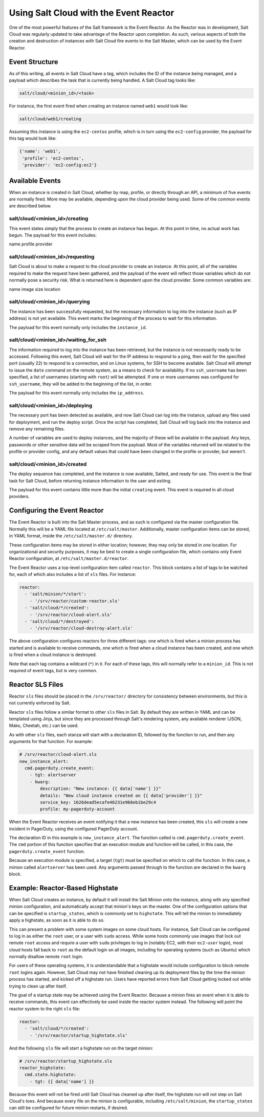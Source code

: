 =======================================
Using Salt Cloud with the Event Reactor
=======================================

One of the most powerful features of the Salt framework is the Event Reactor.
As the Reactor was in development, Salt Cloud was regularly updated to take
advantage of the Reactor upon completion. As such, various aspects of both the
creation and destruction of instances with Salt Cloud fire events to the Salt
Master, which can be used by the Event Reactor.


Event Structure
===============

As of this writing, all events in Salt Cloud have a tag, which includes the ID
of the instance being managed, and a payload which describes the task that is
currently being handled. A Salt Cloud tag looks like:

.. code-block:: yaml

    salt/cloud/<minion_id>/<task>

For instance, the first event fired when creating an instance named ``web1``
would look like:

.. code-block:: yaml

    salt/cloud/web1/creating

Assuming this instance is using the ``ec2-centos`` profile, which is in turn
using the ``ec2-config`` provider, the payload for this tag would look like:

.. code-block:: python

    {'name': 'web1',
     'profile': 'ec2-centos',
     'provider': 'ec2-config:ec2'}

Available Events
================

When an instance is created in Salt Cloud, whether by map, profile, or directly
through an API, a minimum of five events are normally fired. More may be
available, depending upon the cloud provider being used. Some of the common
events are described below.

salt/cloud/<minion_id>/creating
-------------------------------

This event states simply that the process to create an instance has begun. At
this point in time, no actual work has begun. The payload for this event
includes:

name
profile
provider

salt/cloud/<minion_id>/requesting
---------------------------------

Salt Cloud is about to make a request to the cloud provider to create an
instance. At this point, all of the variables required to make the request have
been gathered, and the payload of the event will reflect those variables which
do not normally pose a security risk. What is returned here is dependent upon
the cloud provider. Some common variables are:

name
image
size
location

salt/cloud/<minion_id>/querying
-------------------------------

The instance has been successfully requested, but the necessary information to
log into the instance (such as IP address) is not yet available. This event
marks the beginning of the process to wait for this information.

The payload for this event normally only includes the ``instance_id``.

salt/cloud/<minion_id>/waiting_for_ssh
--------------------------------------

The information required to log into the instance has been retrieved, but the
instance is not necessarily ready to be accessed. Following this event, Salt
Cloud will wait for the IP address to respond to a ping, then wait for the
specified port (usually 22) to respond to a connection, and on Linux systems,
for SSH to become available. Salt Cloud will attempt to issue the ``date``
command on the remote system, as a means to check for availability. If no
``ssh_username`` has been specified, a list of usernames (starting with
``root``) will be attempted. If one or more usernames was configured for
``ssh_username``, they will be added to the beginning of the list, in order.

The payload for this event normally only includes the ``ip_address``.

salt/cloud/<minion_id>/deploying
--------------------------------

The necessary port has been detected as available, and now Salt Cloud can log
into the instance, upload any files used for deployment, and run the deploy
script. Once the script has completed, Salt Cloud will log back into the
instance and remove any remaining files.

A number of variables are used to deploy instances, and the majority of these
will be available in the payload. Any keys, passwords or other sensitive data
will be scraped from the payload. Most of the variables returned will be
related to the profile or provider config, and any default values that could
have been changed in the profile or provider, but weren't.

salt/cloud/<minion_id>/created
------------------------------

The deploy sequence has completed, and the instance is now available, Salted,
and ready for use. This event is the final task for Salt Cloud, before returning
instance information to the user and exiting.

The payload for this event contains little more than the initial ``creating``
event. This event is required in all cloud providers.


Configuring the Event Reactor
=============================

The Event Reactor is built into the Salt Master process, and as such is
configured via the master configuration file. Normally this will be a YAML
file located at ``/etc/salt/master``. Additionally, master configuration items
can be stored, in YAML format, inside the ``/etc/salt/master.d/`` directory.

These configuration items may be stored in either location; however, they may
only be stored in one location. For organizational and security purposes, it
may be best to create a single configuration file, which contains only Event
Reactor configuration, at ``/etc/salt/master.d/reactor``.

The Event Reactor uses a top-level configuration item called ``reactor``. This
block contains a list of tags to be watched for, each of which also includes a
list of ``sls`` files. For instance:

.. code-block:: yaml

    reactor:
      - 'salt/minion/*/start':
        - '/srv/reactor/custom-reactor.sls'
      - 'salt/cloud/*/created':
        - '/srv/reactor/cloud-alert.sls'
      - 'salt/cloud/*/destroyed':
        - '/srv/reactor/cloud-destroy-alert.sls'

The above configuration configures reactors for three different tags: one which
is fired when a minion process has started and is available to receive commands,
one which is fired when a cloud instance has been created, and one which is
fired when a cloud instance is destroyed.

Note that each tag contains a wildcard (``*``) in it. For each of these tags,
this will normally refer to a ``minion_id``. This is not required of event tags,
but is very common.

Reactor SLS Files
=================

Reactor ``sls`` files should be placed in the ``/srv/reactor/`` directory for
consistency between environments, but this is not currently enforced by Salt.

Reactor ``sls`` files follow a similar format to other ``sls`` files in
Salt. By default they are written in YAML and can be templated using Jinja, but
since they are processed through Salt's rendering system, any available
renderer (JSON, Mako, Cheetah, etc.) can be used.

As with other ``sls`` files, each stanza will start with a declaration ID,
followed by the function to run, and then any arguments for that function. For
example:

.. code-block:: yaml

    # /srv/reactor/cloud-alert.sls
    new_instance_alert:
      cmd.pagerduty.create_event:
        - tgt: alertserver
        - kwarg:
            description: "New instance: {{ data['name'] }}"
            details: "New cloud instance created on {{ data['provider'] }}"
            service_key: 1626dead5ecafe46231e968eb1be29c4
            profile: my-pagerduty-account

When the Event Reactor receives an event notifying it that a new instance has
been created, this ``sls`` will create a new incident in PagerDuty, using the
configured PagerDuty account.

The declaration ID in this example is ``new_instance_alert``. The function
called is ``cmd.pagerduty.create_event``. The ``cmd`` portion of this function
specifies that an execution module and function will be called, in this case,
the ``pagerduty.create_event`` function.

Because an execution module is specified, a target (``tgt``) must be specified
on which to call the function. In this case, a minion called ``alertserver``
has been used. Any arguments passed through to the function are declared in the
``kwarg`` block.

Example: Reactor-Based Highstate
================================

When Salt Cloud creates an instance, by default it will install the Salt Minion
onto the instance, along with any specified minion configuration, and
automatically accept that minion's keys on the master. One of the configuration
options that can be specified is ``startup_states``, which is commonly set to
``highstate``. This will tell the minion to immediately apply a highstate, as
soon as it is able to do so.

This can present a problem with some system images on some cloud hosts. For
instance, Salt Cloud can be configured to log in as either the ``root`` user, or
a user with ``sudo`` access. While some hosts commonly use images that
lock out remote ``root`` access and require a user with ``sudo`` privileges to
log in (notably EC2, with their ``ec2-user`` login), most cloud hosts fall
back to ``root`` as the default login on all images, including for operating
systems (such as Ubuntu) which normally disallow remote ``root`` login.

For users of these operating systems, it is understandable that a highstate
would include configuration to block remote ``root`` logins again. However,
Salt Cloud may not have finished cleaning up its deployment files by the time
the minion process has started, and kicked off a highstate run. Users have
reported errors from Salt Cloud getting locked out while trying to clean up
after itself.

The goal of a startup state may be achieved using the Event Reactor. Because a
minion fires an event when it is able to receive commands, this event can
effectively be used inside the reactor system instead. The following will point
the reactor system to the right ``sls`` file:

.. code-block:: yaml

    reactor:
      - 'salt/cloud/*/created':
        - '/srv/reactor/startup_highstate.sls'

And the following ``sls`` file will start a highstate run on the target minion:

.. code-block:: yaml

    # /srv/reactor/startup_highstate.sls
    reactor_highstate:
      cmd.state.highstate:
        - tgt: {{ data['name'] }}

Because this event will not be fired until Salt Cloud has cleaned up after
itself, the highstate run will not step on Salt Cloud's toes. And because every
file on the minion is configurable, including ``/etc/salt/minion``, the
``startup_states`` can still be configured for future minion restarts, if
desired.
